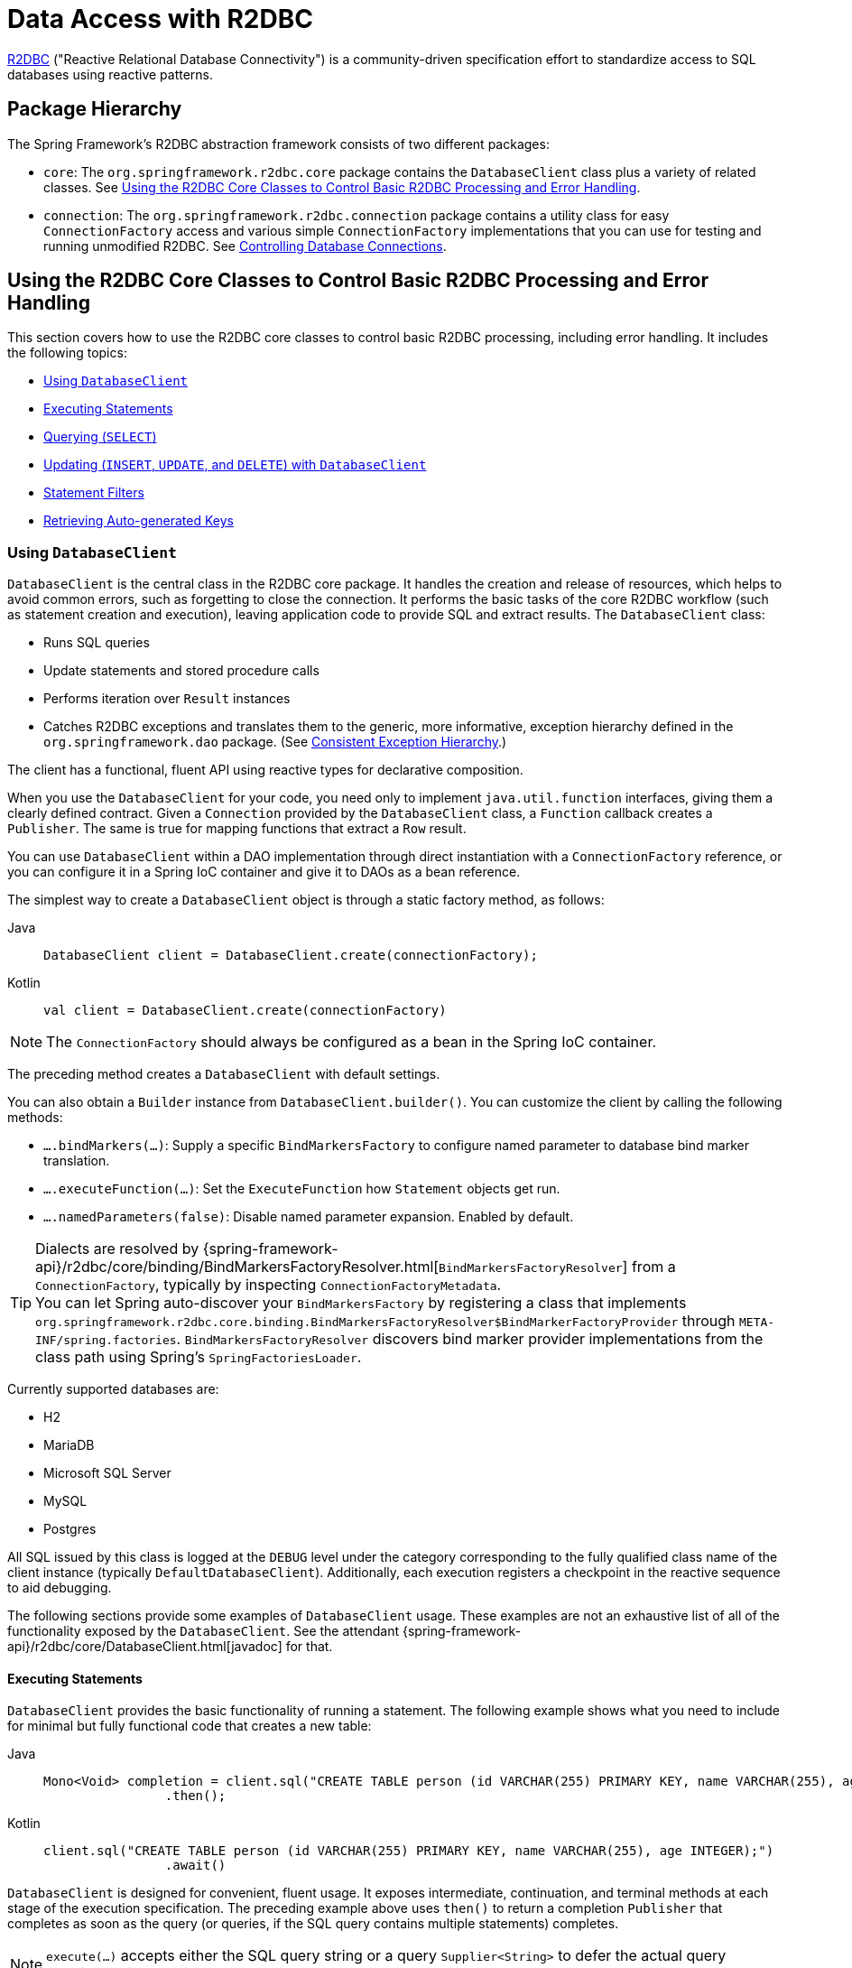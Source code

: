[[r2dbc]]
= Data Access with R2DBC

https://r2dbc.io[R2DBC] ("Reactive Relational Database Connectivity") is a community-driven
specification effort to standardize access to SQL databases using reactive patterns.


[[r2dbc-packages]]
== Package Hierarchy

The Spring Framework's R2DBC abstraction framework consists of two different packages:

* `core`: The `org.springframework.r2dbc.core` package contains the `DatabaseClient`
class plus a variety of related classes. See
xref:data-access/r2dbc.adoc#r2dbc-core[Using the R2DBC Core Classes to Control Basic R2DBC Processing and Error Handling].

* `connection`: The `org.springframework.r2dbc.connection` package contains a utility class
for easy `ConnectionFactory` access and various simple `ConnectionFactory` implementations
that you can use for testing and running unmodified R2DBC. See
xref:data-access/r2dbc.adoc#r2dbc-connections[Controlling Database Connections].


[[r2dbc-core]]
== Using the R2DBC Core Classes to Control Basic R2DBC Processing and Error Handling

This section covers how to use the R2DBC core classes to control basic R2DBC processing,
including error handling. It includes the following topics:

* xref:data-access/r2dbc.adoc#r2dbc-DatabaseClient[Using `DatabaseClient`]
* xref:data-access/r2dbc.adoc#r2dbc-DatabaseClient-examples-statement[Executing Statements]
* xref:data-access/r2dbc.adoc#r2dbc-DatabaseClient-examples-query[Querying (`SELECT`)]
* xref:data-access/r2dbc.adoc#r2dbc-DatabaseClient-examples-update[Updating (`INSERT`, `UPDATE`, and `DELETE`) with `DatabaseClient`]
* xref:data-access/r2dbc.adoc#r2dbc-DatabaseClient-filter[Statement Filters]
* xref:data-access/r2dbc.adoc#r2dbc-auto-generated-keys[Retrieving Auto-generated Keys]

[[r2dbc-DatabaseClient]]
=== Using `DatabaseClient`

`DatabaseClient` is the central class in the R2DBC core package. It handles the
creation and release of resources, which helps to avoid common errors, such as
forgetting to close the connection. It performs the basic tasks of the core R2DBC
workflow (such as statement creation and execution), leaving application code to provide
SQL and extract results. The `DatabaseClient` class:

* Runs SQL queries
* Update statements and stored procedure calls
* Performs iteration over `Result` instances
* Catches R2DBC exceptions and translates them to the generic, more informative,
exception hierarchy defined in the `org.springframework.dao` package.
(See xref:data-access/dao.adoc#dao-exceptions[Consistent Exception Hierarchy].)

The client has a functional, fluent API using reactive types for declarative composition.

When you use the `DatabaseClient` for your code, you need only to implement
`java.util.function` interfaces, giving them a clearly defined contract.
Given a `Connection` provided by the `DatabaseClient` class, a `Function`
callback creates a `Publisher`. The same is true for mapping functions that
extract a `Row` result.

You can use `DatabaseClient` within a DAO implementation through direct instantiation
with a `ConnectionFactory` reference, or you can configure it in a Spring IoC container
and give it to DAOs as a bean reference.

The simplest way to create a `DatabaseClient` object is through a static factory method, as follows:

[tabs]
======
Java::
+
[source,java,indent=0,subs="verbatim,quotes"]
----
	DatabaseClient client = DatabaseClient.create(connectionFactory);
----

Kotlin::
+
[source,kotlin,indent=0,subs="verbatim,quotes"]
----
	val client = DatabaseClient.create(connectionFactory)
----
======

NOTE: The `ConnectionFactory` should always be configured as a bean in the Spring IoC
container.

The preceding method creates a `DatabaseClient` with default settings.

You can also obtain a `Builder` instance from `DatabaseClient.builder()`.
You can customize the client by calling the following methods:

* `….bindMarkers(…)`: Supply a specific `BindMarkersFactory` to configure named
parameter to database bind marker translation.
* `….executeFunction(…)`: Set the `ExecuteFunction` how `Statement` objects get
 run.
* `….namedParameters(false)`: Disable named parameter expansion. Enabled by default.

TIP: Dialects are resolved by {spring-framework-api}/r2dbc/core/binding/BindMarkersFactoryResolver.html[`BindMarkersFactoryResolver`]
 from a `ConnectionFactory`, typically by inspecting `ConnectionFactoryMetadata`.
 +
You can let Spring auto-discover your `BindMarkersFactory` by registering a
class that implements `org.springframework.r2dbc.core.binding.BindMarkersFactoryResolver$BindMarkerFactoryProvider`
through `META-INF/spring.factories`.
`BindMarkersFactoryResolver` discovers bind marker provider implementations from
the class path using Spring's `SpringFactoriesLoader`.
 +

Currently supported databases are:

* H2
* MariaDB
* Microsoft SQL Server
* MySQL
* Postgres

All SQL issued by this class is logged at the `DEBUG` level under the category
corresponding to the fully qualified class name of the client instance (typically
`DefaultDatabaseClient`). Additionally, each execution registers a checkpoint in
the reactive sequence to aid debugging.

The following sections provide some examples of `DatabaseClient` usage. These examples
are not an exhaustive list of all of the functionality exposed by the `DatabaseClient`.
See the attendant {spring-framework-api}/r2dbc/core/DatabaseClient.html[javadoc] for that.

[[r2dbc-DatabaseClient-examples-statement]]
==== Executing Statements

`DatabaseClient` provides the basic functionality of running a statement.
The following example shows what you need to include for minimal but fully functional
code that creates a new table:

[tabs]
======
Java::
+
[source,java,indent=0,subs="verbatim,quotes"]
----
	Mono<Void> completion = client.sql("CREATE TABLE person (id VARCHAR(255) PRIMARY KEY, name VARCHAR(255), age INTEGER);")
			.then();
----

Kotlin::
+
[source,kotlin,indent=0,subs="verbatim,quotes"]
----
	client.sql("CREATE TABLE person (id VARCHAR(255) PRIMARY KEY, name VARCHAR(255), age INTEGER);")
			.await()
----
======

`DatabaseClient` is designed for convenient, fluent usage.
It exposes intermediate, continuation, and terminal methods at each stage of the
execution specification. The preceding example above uses `then()` to return a completion
`Publisher` that completes as soon as the query (or queries, if the SQL query contains
multiple statements) completes.

NOTE: `execute(…)` accepts either the SQL query string or a query `Supplier<String>`
to defer the actual query creation until execution.

[[r2dbc-DatabaseClient-examples-query]]
==== Querying (`SELECT`)

SQL queries can return values through `Row` objects or the number of affected rows.
`DatabaseClient` can return the number of updated rows or the rows themselves,
depending on the issued query.

The following query gets the `id` and `name` columns from a table:

[tabs]
======
Java::
+
[source,java,indent=0,subs="verbatim,quotes"]
----
	Mono<Map<String, Object>> first = client.sql("SELECT id, name FROM person")
			.fetch().first();
----

Kotlin::
+
[source,kotlin,indent=0,subs="verbatim,quotes"]
----
	val first = client.sql("SELECT id, name FROM person")
			.fetch().awaitSingle()
----
======

The following query uses a bind variable:

[tabs]
======
Java::
+
[source,java,indent=0,subs="verbatim,quotes"]
----
	Mono<Map<String, Object>> first = client.sql("SELECT id, name FROM person WHERE first_name = :fn")
			.bind("fn", "Joe")
			.fetch().first();
----

Kotlin::
+
[source,kotlin,indent=0,subs="verbatim,quotes"]
----
	val first = client.sql("SELECT id, name FROM person WHERE first_name = :fn")
			.bind("fn", "Joe")
			.fetch().awaitSingle()
----
======

You might have noticed the use of `fetch()` in the example above. `fetch()` is a
continuation operator that lets you specify how much data you want to consume.

Calling `first()` returns the first row from the result and discards remaining rows.
You can consume data with the following operators:

* `first()` return the first row of the entire result. Its Kotlin Coroutine variant
is named `awaitSingle()` for non-nullable return values and `awaitSingleOrNull()`
if the value is optional.
* `one()` returns exactly one result and fails if the result contains more rows.
Using Kotlin Coroutines, `awaitOne()` for exactly one value or `awaitOneOrNull()`
if the value may be `null`.
* `all()` returns all rows of the result. When using Kotlin Coroutines, use `flow()`.
* `rowsUpdated()` returns the number of affected rows (`INSERT`/`UPDATE`/`DELETE`
count). Its Kotlin Coroutine variant is named `awaitRowsUpdated()`.

Without specifying further mapping details, queries return tabular results
as `Map` whose keys are case-insensitive column names that map to their column value.

You can take control over result mapping by supplying a `Function<Row, T>` that gets
called for each `Row` so it can return arbitrary values (singular values,
collections and maps, and objects).

The following example extracts the `name` column and emits its value:

[tabs]
======
Java::
+
[source,java,indent=0,subs="verbatim,quotes"]
----
	Flux<String> names = client.sql("SELECT name FROM person")
			.map(row -> row.get("name", String.class))
			.all();
----

Kotlin::
+
[source,kotlin,indent=0,subs="verbatim,quotes"]
----
	val names = client.sql("SELECT name FROM person")
			.map{ row: Row -> row.get("name", String.class) }
			.flow()
----
======

Alternatively, there is a shortcut for mapping to a single value:

[source,java]
----
	Flux<String> names = client.sql("SELECT name FROM person")
			.mapValue(String.class)
			.all();
----

Or you may map to a result object with bean properties or record components:

[source,java]
----
	// assuming a name property on Person
	Flux<Person> persons = client.sql("SELECT name FROM person")
			.mapProperties(Person.class)
			.all();
----

[[r2dbc-DatabaseClient-mapping-null]]
.What about `null`?
****
Relational database results can contain `null` values.
The Reactive Streams specification forbids the emission of `null` values.
That requirement mandates proper `null` handling in the extractor function.
While you can obtain `null` values from a `Row`, you must not emit a `null`
value. You must wrap any `null` values in an object (for example, `Optional`
for singular values) to make sure a `null` value is never returned directly
by your extractor function.
****

[[r2dbc-DatabaseClient-examples-update]]
==== Updating (`INSERT`, `UPDATE`, and `DELETE`) with `DatabaseClient`

The only difference of modifying statements is that these statements typically
do not return tabular data so you use `rowsUpdated()` to consume results.

The following example shows an `UPDATE` statement that returns the number
of updated rows:

[tabs]
======
Java::
+
[source,java,indent=0,subs="verbatim,quotes"]
----
	Mono<Integer> affectedRows = client.sql("UPDATE person SET first_name = :fn")
			.bind("fn", "Joe")
			.fetch().rowsUpdated();
----

Kotlin::
+
[source,kotlin,indent=0,subs="verbatim,quotes"]
----
	val affectedRows = client.sql("UPDATE person SET first_name = :fn")
			.bind("fn", "Joe")
			.fetch().awaitRowsUpdated()
----
======

[[r2dbc-DatabaseClient-named-parameters]]
==== Binding Values to Queries

A typical application requires parameterized SQL statements to select or
update rows according to some input. These are typically `SELECT` statements
constrained by a `WHERE` clause or `INSERT` and `UPDATE` statements that accept
input parameters. Parameterized statements bear the risk of SQL injection if
parameters are not escaped properly. `DatabaseClient` leverages R2DBC's
`bind` API to eliminate the risk of SQL injection for query parameters.
You can provide a parameterized SQL statement with the `execute(…)` operator
and bind parameters to the actual `Statement`. Your R2DBC driver then runs
the statement by using prepared statements and parameter substitution.

Parameter binding supports two binding strategies:

* By Index, using zero-based parameter indexes.
* By Name, using the placeholder name.

The following example shows parameter binding for a query:

[source,java]
----
	db.sql("INSERT INTO person (id, name, age) VALUES(:id, :name, :age)")
			.bind("id", "joe")
			.bind("name", "Joe")
			.bind("age", 34);
----

Alternatively, you may pass in a map of names and values:

[source,java]
----
	Map<String, Object> params = new LinkedHashMap<>();
	params.put("id", "joe");
	params.put("name", "Joe");
	params.put("age", 34);
	db.sql("INSERT INTO person (id, name, age) VALUES(:id, :name, :age)")
			.bindValues(params);
----

Or you may pass in a parameter object with bean properties or record components:

[source,java]
----
	// assuming id, name, age properties on Person
	db.sql("INSERT INTO person (id, name, age) VALUES(:id, :name, :age)")
			.bindProperties(new Person("joe", "Joe", 34);
----

Alternatively, you can use positional parameters for binding values to statements.
Indices are zero based.

[source,java]
----
	db.sql("INSERT INTO person (id, name, age) VALUES(:id, :name, :age)")
			.bind(0, "joe")
			.bind(1, "Joe")
			.bind(2, 34);
----

In case your application is binding to many parameters, the same can be achieved with a single call:

[source,java]
----
	List<?> values = List.of("joe", "Joe", 34);
	db.sql("INSERT INTO person (id, name, age) VALUES(:id, :name, :age)")
			.bindValues(values);
----



.R2DBC Native Bind Markers
****
R2DBC uses database-native bind markers that depend on the actual database vendor.
As an example, Postgres uses indexed markers, such as `$1`, `$2`, `$n`.
Another example is SQL Server, which uses named bind markers prefixed with `@`.

This is different from JDBC which requires `?` as bind markers.
In JDBC, the actual drivers translate `?` bind markers to database-native
markers as part of their statement execution.

Spring Framework's R2DBC support lets you use native bind markers or named bind
markers with the `:name` syntax.

Named parameter support leverages a `BindMarkersFactory` instance to expand named
parameters to native bind markers at the time of query execution, which gives you
a certain degree of query portability across various database vendors.
****

The query-preprocessor unrolls named `Collection` parameters into a series of bind
markers to remove the need of dynamic query creation based on the number of arguments.
Nested object arrays are expanded to allow usage of (for example) select lists.

Consider the following query:

[source,sql]
----
SELECT id, name, state FROM table WHERE (name, age) IN (('John', 35), ('Ann', 50))
----

The preceding query can be parameterized and run as follows:

[tabs]
======
Java::
+
[source,java,indent=0,subs="verbatim,quotes"]
----
	List<Object[]> tuples = new ArrayList<>();
	tuples.add(new Object[] {"John", 35});
	tuples.add(new Object[] {"Ann",  50});

	client.sql("SELECT id, name, state FROM table WHERE (name, age) IN (:tuples)")
			.bind("tuples", tuples);
----

Kotlin::
+
[source,kotlin,indent=0,subs="verbatim,quotes"]
----
	val tuples: MutableList<Array<Any>> = ArrayList()
	tuples.add(arrayOf("John", 35))
	tuples.add(arrayOf("Ann", 50))

	client.sql("SELECT id, name, state FROM table WHERE (name, age) IN (:tuples)")
			.bind("tuples", tuples)
----
======

NOTE: Usage of select lists is vendor-dependent.

The following example shows a simpler variant using `IN` predicates:

[tabs]
======
Java::
+
[source,java,indent=0,subs="verbatim,quotes"]
----
	client.sql("SELECT id, name, state FROM table WHERE age IN (:ages)")
			.bind("ages", Arrays.asList(35, 50));
----

Kotlin::
+
[source,kotlin,indent=0,subs="verbatim,quotes"]
----
	client.sql("SELECT id, name, state FROM table WHERE age IN (:ages)")
			.bind("ages", arrayOf(35, 50))
----
======

NOTE: R2DBC itself does not support Collection-like values. Nevertheless,
expanding a given `List` in the example above works for named parameters
in Spring's R2DBC support, for example, for use in `IN` clauses as shown above.
However, inserting or updating array-typed columns (for example, in Postgres)
requires an array type that is supported by the underlying R2DBC driver:
typically a Java array, for example, `String[]` to update a `text[]` column.
Do not pass `Collection<String>` or the like as an array parameter.

[[r2dbc-DatabaseClient-filter]]
==== Statement Filters

Sometimes you need to fine-tune options on the actual `Statement`
before it gets run. To do so, register a `Statement` filter
(`StatementFilterFunction`) with the `DatabaseClient` to intercept and
modify statements in their execution, as the following example shows:

[tabs]
======
Java::
+
[source,java,indent=0,subs="verbatim,quotes"]
----
	client.sql("INSERT INTO table (name, state) VALUES(:name, :state)")
			.filter((s, next) -> next.execute(s.returnGeneratedValues("id")))
			.bind("name", …)
			.bind("state", …);
----

Kotlin::
+
[source,kotlin,indent=0,subs="verbatim,quotes"]
----
	client.sql("INSERT INTO table (name, state) VALUES(:name, :state)")
			.filter { s: Statement, next: ExecuteFunction -> next.execute(s.returnGeneratedValues("id")) }
			.bind("name", …)
			.bind("state", …)
----
======

`DatabaseClient` also exposes a simplified `filter(…)` overload that accepts
a `Function<Statement, Statement>`:

[tabs]
======
Java::
+
[source,java,indent=0,subs="verbatim,quotes"]
----
	client.sql("INSERT INTO table (name, state) VALUES(:name, :state)")
			.filter(statement -> s.returnGeneratedValues("id"));

	client.sql("SELECT id, name, state FROM table")
			.filter(statement -> s.fetchSize(25));
----

Kotlin::
+
[source,kotlin,indent=0,subs="verbatim,quotes"]
----
	client.sql("INSERT INTO table (name, state) VALUES(:name, :state)")
			.filter { statement -> s.returnGeneratedValues("id") }

	client.sql("SELECT id, name, state FROM table")
			.filter { statement -> s.fetchSize(25) }
----
======

`StatementFilterFunction` implementations allow filtering of the
`Statement` and filtering of `Result` objects.

[[r2dbc-DatabaseClient-idioms]]
==== `DatabaseClient` Best Practices

Instances of the `DatabaseClient` class are thread-safe, once configured. This is
important because it means that you can configure a single instance of a `DatabaseClient`
and then safely inject this shared reference into multiple DAOs (or repositories).
The `DatabaseClient` is stateful, in that it maintains a reference to a `ConnectionFactory`,
but this state is not conversational state.

A common practice when using the `DatabaseClient` class is to configure a `ConnectionFactory`
in your Spring configuration file and then dependency-inject
that shared `ConnectionFactory` bean into your DAO classes. The `DatabaseClient` is created in
the setter for the `ConnectionFactory`. This leads to DAOs that resemble the following:

--
[tabs]
======
Java::
+
[source,java,indent=0,subs="verbatim,quotes"]
----
	public class R2dbcCorporateEventDao implements CorporateEventDao {

		private DatabaseClient databaseClient;

		public void setConnectionFactory(ConnectionFactory connectionFactory) {
			this.databaseClient = DatabaseClient.create(connectionFactory);
		}

		// R2DBC-backed implementations of the methods on the CorporateEventDao follow...
	}
----

Kotlin::
+
[source,kotlin,indent=0,subs="verbatim,quotes"]
----
	class R2dbcCorporateEventDao(connectionFactory: ConnectionFactory) : CorporateEventDao {

		private val databaseClient = DatabaseClient.create(connectionFactory)

		// R2DBC-backed implementations of the methods on the CorporateEventDao follow...
	}
----
======
--

An alternative to explicit configuration is to use component-scanning and annotation
support for dependency injection. In this case, you can annotate the class with `@Component`
(which makes it a candidate for component-scanning) and annotate the `ConnectionFactory` setter
method with `@Autowired`. The following example shows how to do so:

--
[tabs]
======
Java::
+
[source,java,indent=0,subs="verbatim,quotes"]
----
	@Component // <1>
	public class R2dbcCorporateEventDao implements CorporateEventDao {

		private DatabaseClient databaseClient;

		@Autowired // <2>
		public void setConnectionFactory(ConnectionFactory connectionFactory) {
			this.databaseClient = DatabaseClient.create(connectionFactory); // <3>
		}

		// R2DBC-backed implementations of the methods on the CorporateEventDao follow...
	}
----
<1> Annotate the class with `@Component`.
<2> Annotate the `ConnectionFactory` setter method with `@Autowired`.
<3> Create a new `DatabaseClient` with the `ConnectionFactory`.

Kotlin::
+
[source,kotlin,indent=0,subs="verbatim,quotes"]
----
	@Component // <1>
	class R2dbcCorporateEventDao(connectionFactory: ConnectionFactory) : CorporateEventDao { // <2>

		private val databaseClient = DatabaseClient(connectionFactory) // <3>

		// R2DBC-backed implementations of the methods on the CorporateEventDao follow...
	}
----
<1> Annotate the class with `@Component`.
<2> Constructor injection of the `ConnectionFactory`.
<3> Create a new `DatabaseClient` with the `ConnectionFactory`.
======
--

Regardless of which of the above template initialization styles you choose to use (or
not), it is seldom necessary to create a new instance of a `DatabaseClient` class each
time you want to run SQL. Once configured, a `DatabaseClient` instance is thread-safe.
If your application accesses multiple
databases, you may want multiple `DatabaseClient` instances, which requires multiple
`ConnectionFactory` and, subsequently, multiple differently configured `DatabaseClient`
instances.


[[r2dbc-auto-generated-keys]]
== Retrieving Auto-generated Keys

`INSERT` statements may generate keys when inserting rows into a table
that defines an auto-increment or identity column. To get full control over
the column name to generate, simply register a `StatementFilterFunction` that
requests the generated key for the desired column.

[tabs]
======
Java::
+
[source,java,indent=0,subs="verbatim,quotes"]
----
	Mono<Integer> generatedId = client.sql("INSERT INTO table (name, state) VALUES(:name, :state)")
			.filter(statement -> s.returnGeneratedValues("id"))
			.map(row -> row.get("id", Integer.class))
			.first();

	// generatedId emits the generated key once the INSERT statement has finished
----

Kotlin::
+
[source,kotlin,indent=0,subs="verbatim,quotes"]
----
	val generatedId = client.sql("INSERT INTO table (name, state) VALUES(:name, :state)")
			.filter { statement -> s.returnGeneratedValues("id") }
			.map { row -> row.get("id", Integer.class) }
			.awaitOne()

	// generatedId emits the generated key once the INSERT statement has finished
----
======


[[r2dbc-connections]]
== Controlling Database Connections

This section covers:

* xref:data-access/r2dbc.adoc#r2dbc-ConnectionFactory[Using `ConnectionFactory`]
* xref:data-access/r2dbc.adoc#r2dbc-ConnectionFactoryUtils[Using `ConnectionFactoryUtils`]
* xref:data-access/r2dbc.adoc#r2dbc-SingleConnectionFactory[Using `SingleConnectionFactory`]
* xref:data-access/r2dbc.adoc#r2dbc-TransactionAwareConnectionFactoryProxy[Using `TransactionAwareConnectionFactoryProxy`]
* xref:data-access/r2dbc.adoc#r2dbc-R2dbcTransactionManager[Using `R2dbcTransactionManager`]

[[r2dbc-ConnectionFactory]]
=== Using `ConnectionFactory`

Spring obtains an R2DBC connection to the database through a `ConnectionFactory`.
A `ConnectionFactory` is part of the R2DBC specification and is a common entry-point
for drivers. It lets a container or a framework hide connection pooling
and transaction management issues from the application code. As a developer,
you need not know details about how to connect to the database. That is the
responsibility of the administrator who sets up the `ConnectionFactory`. You
most likely fill both roles as you develop and test code, but you do not
necessarily have to know how the production data source is configured.

When you use Spring's R2DBC layer, you can configure your own with a
connection pool implementation provided by a third party. A popular
implementation is R2DBC Pool (`r2dbc-pool`). Implementations in the Spring
distribution are meant only for testing purposes and do not provide pooling.

To configure a `ConnectionFactory`:

. Obtain a connection with `ConnectionFactory` as you typically obtain an R2DBC `ConnectionFactory`.
. Provide an R2DBC URL
(See the documentation for your driver for the correct value).

The following example shows how to configure a `ConnectionFactory`:

[tabs]
======
Java::
+
[source,java,indent=0,subs="verbatim,quotes"]
----
	ConnectionFactory factory = ConnectionFactories.get("r2dbc:h2:mem:///test?options=DB_CLOSE_DELAY=-1;DB_CLOSE_ON_EXIT=FALSE");
----

Kotlin::
+
[source,kotlin,indent=0,subs="verbatim,quotes"]
----
	val factory = ConnectionFactories.get("r2dbc:h2:mem:///test?options=DB_CLOSE_DELAY=-1;DB_CLOSE_ON_EXIT=FALSE");
----
======

[[r2dbc-ConnectionFactoryUtils]]
=== Using `ConnectionFactoryUtils`

The `ConnectionFactoryUtils` class is a convenient and powerful helper class
that provides `static` methods to obtain connections from `ConnectionFactory`
and close connections (if necessary).

It supports subscriber ``Context``-bound connections with, for example
`R2dbcTransactionManager`.

[[r2dbc-SingleConnectionFactory]]
=== Using `SingleConnectionFactory`

The `SingleConnectionFactory` class is an implementation of `DelegatingConnectionFactory`
interface that wraps a single `Connection` that is not closed after each use.

If any client code calls `close` on the assumption of a pooled connection (as when using
persistence tools), you should set the `suppressClose` property to `true`. This setting
returns a close-suppressing proxy that wraps the physical connection. Note that you can
no longer cast this to a native `Connection` or a similar object.

`SingleConnectionFactory` is primarily a test class and may be used for specific requirements
such as pipelining if your R2DBC driver permits for such use.
In contrast to a pooled `ConnectionFactory`, it reuses the same connection all the time, avoiding
excessive creation of physical connections.

[[r2dbc-TransactionAwareConnectionFactoryProxy]]
=== Using `TransactionAwareConnectionFactoryProxy`

`TransactionAwareConnectionFactoryProxy` is a proxy for a target `ConnectionFactory`.
The proxy wraps that target `ConnectionFactory` to add awareness of Spring-managed transactions.

NOTE: Using this class is required if you use a R2DBC client that is not integrated otherwise
with Spring's R2DBC support. In this case, you can still use this client and, at
the same time, have this client participating in Spring managed transactions. It is generally
preferable to integrate a R2DBC client with proper access to `ConnectionFactoryUtils`
for resource management.

See the {spring-framework-api}/r2dbc/connection/TransactionAwareConnectionFactoryProxy.html[`TransactionAwareConnectionFactoryProxy`]
javadoc for more details.

[[r2dbc-R2dbcTransactionManager]]
=== Using `R2dbcTransactionManager`

The `R2dbcTransactionManager` class is a `ReactiveTransactionManager` implementation for
a single R2DBC `ConnectionFactory`. It binds an R2DBC `Connection` from the specified
`ConnectionFactory` to the subscriber `Context`, potentially allowing for one subscriber
`Connection` for each `ConnectionFactory`.

Application code is required to retrieve the R2DBC `Connection` through
`ConnectionFactoryUtils.getConnection(ConnectionFactory)`, instead of R2DBC's standard
`ConnectionFactory.create()`. All framework classes (such as `DatabaseClient`) use this
strategy implicitly. If not used with a transaction manager, the lookup strategy behaves
exactly like `ConnectionFactory.create()` and can therefore be used in any case.
